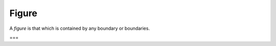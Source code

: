 Figure
======

.. index:: figures

A *figure* is that which is contained by any boundary or boundaries.

===